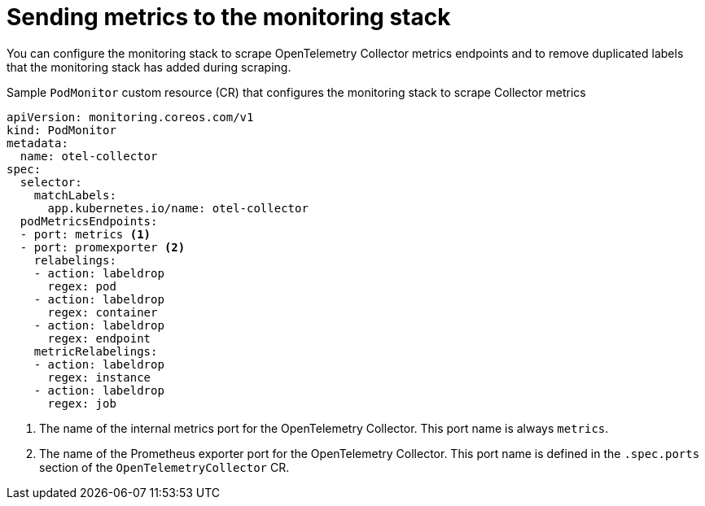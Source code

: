 ////
This module is included in the following assemblies:
- distr_tracing_install/distributed-tracing-deploying-otel.adoc
////
:_mod-docs-content-type: REFERENCE
[id="distr-tracing-send-metrics-monitoring-stack_{context}"]
= Sending metrics to the monitoring stack

You can configure the monitoring stack to scrape OpenTelemetry Collector metrics endpoints and to remove duplicated labels that the monitoring stack has added during scraping.

.Sample `PodMonitor` custom resource (CR) that configures the monitoring stack to scrape Collector metrics
[source,yaml]
----
apiVersion: monitoring.coreos.com/v1
kind: PodMonitor
metadata:
  name: otel-collector
spec:
  selector:
    matchLabels:
      app.kubernetes.io/name: otel-collector
  podMetricsEndpoints:
  - port: metrics <1>
  - port: promexporter <2>
    relabelings:
    - action: labeldrop
      regex: pod
    - action: labeldrop
      regex: container
    - action: labeldrop
      regex: endpoint
    metricRelabelings:
    - action: labeldrop
      regex: instance
    - action: labeldrop
      regex: job
----
<1> The name of the internal metrics port for the OpenTelemetry Collector. This port name is always `metrics`.
<2> The name of the Prometheus exporter port for the OpenTelemetry Collector. This port name is defined in the `.spec.ports` section of the `OpenTelemetryCollector` CR.
